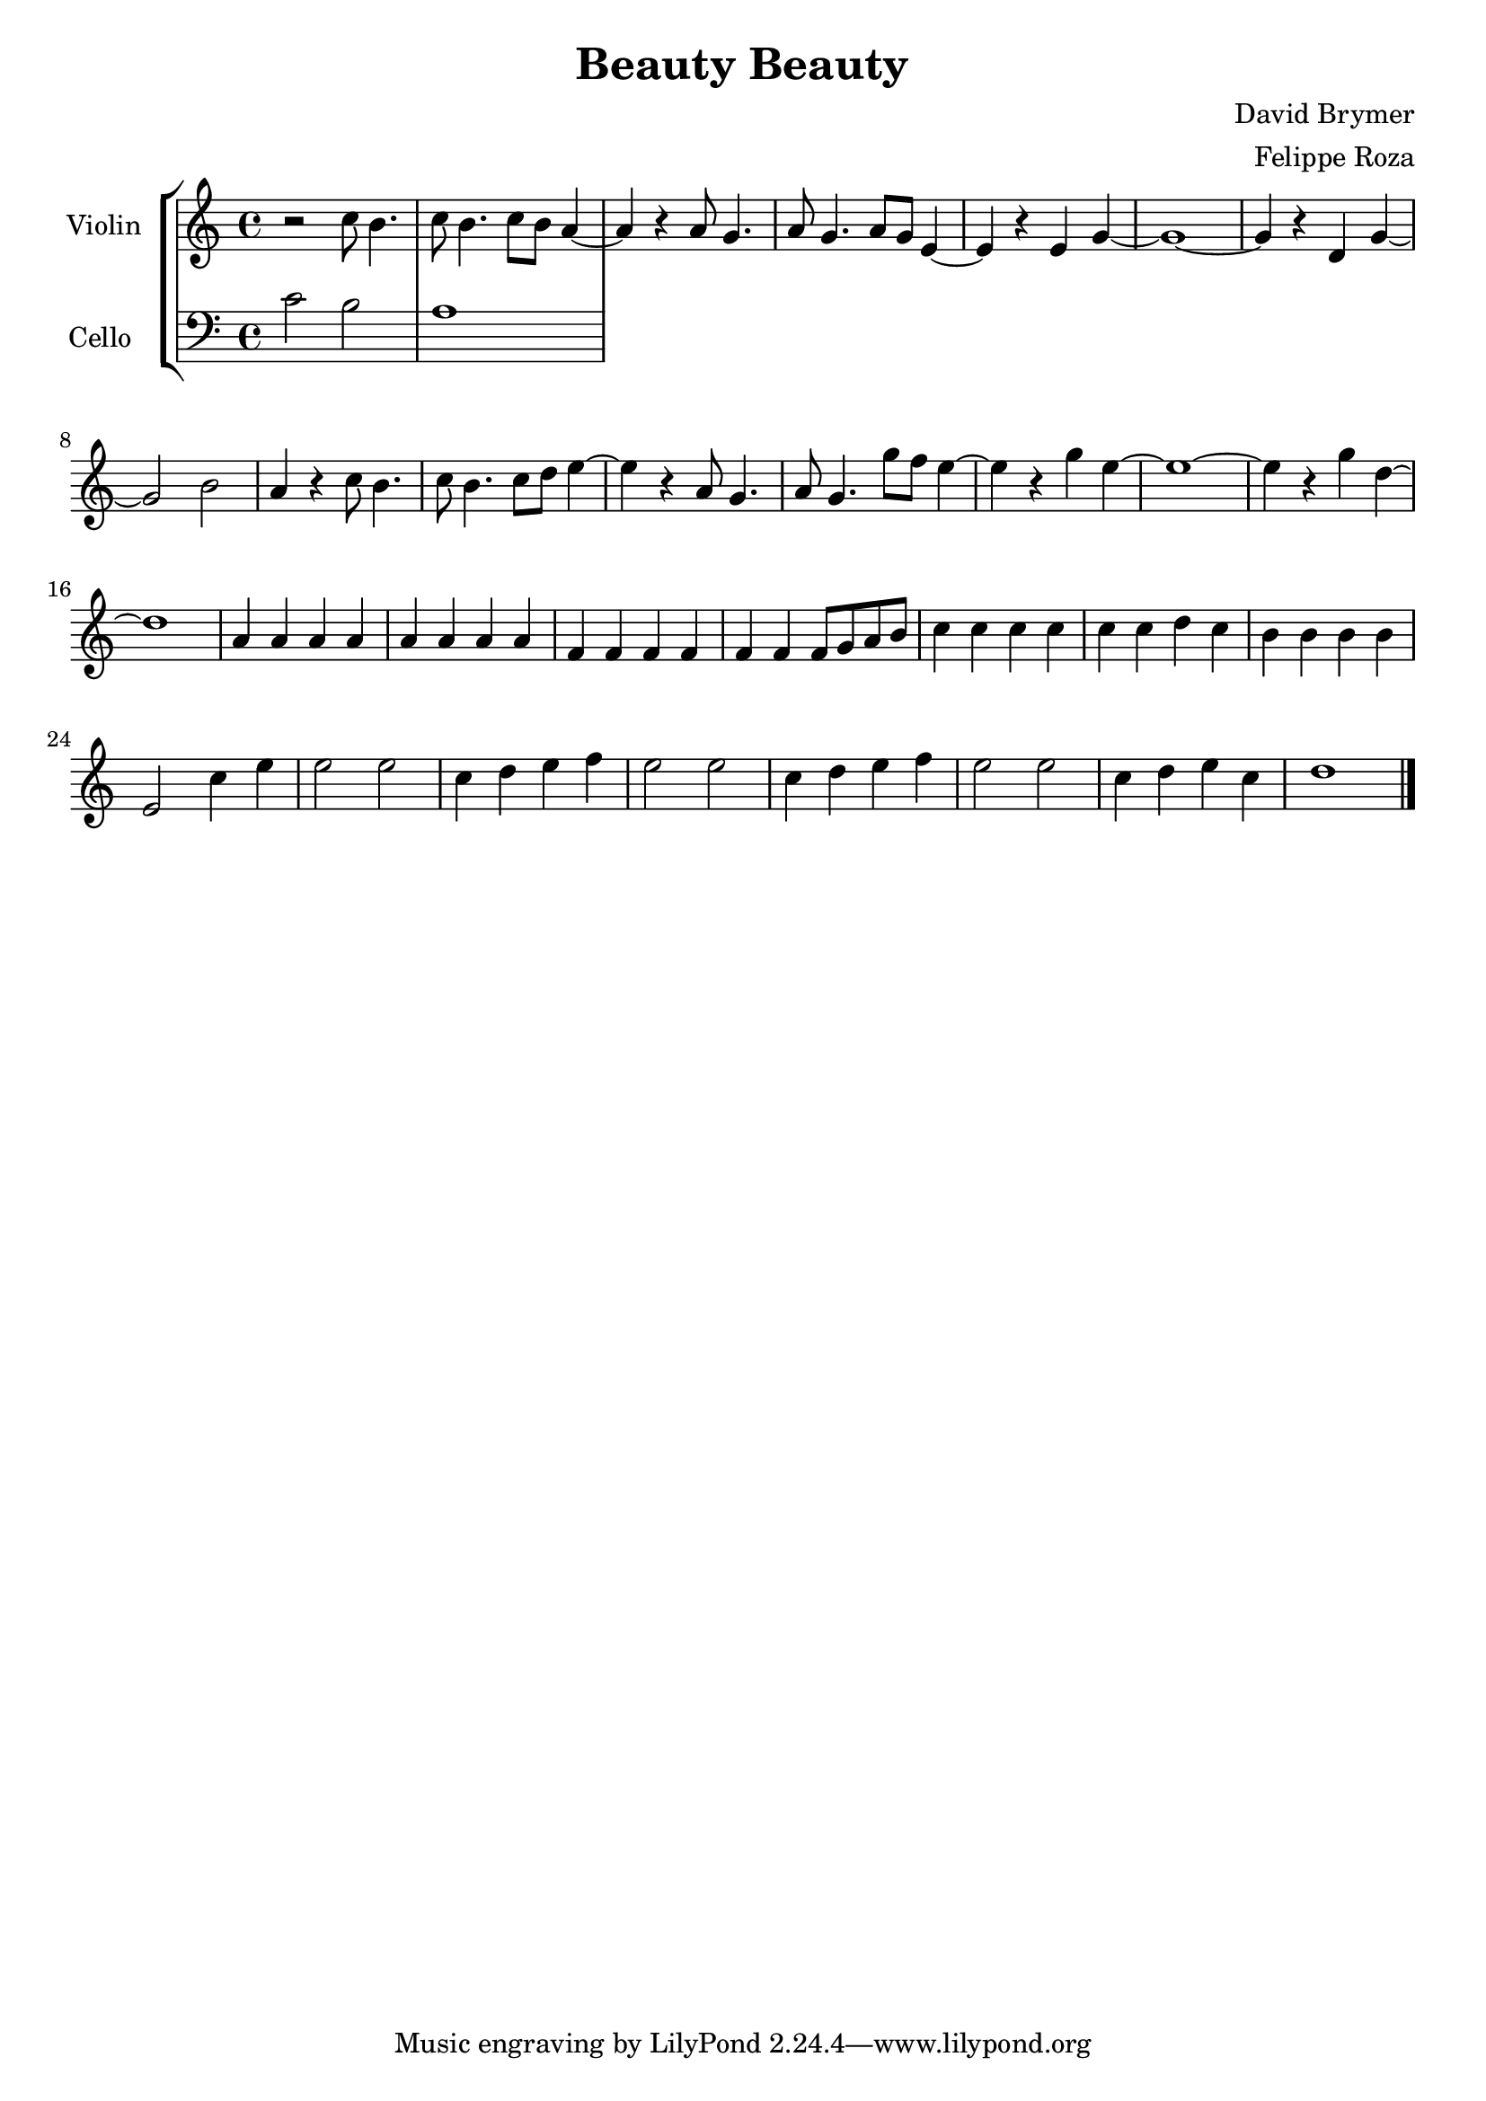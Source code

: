 \version "2.18.2"

\header {
  title = "Beauty Beauty"
  composer = "David Brymer"
  arranger = "Felippe Roza"
}

global= {
  \time 4/4
  \key c \major
}

violinOne = \new Voice \relative c'' {
  \set Staff.instrumentName = #"Violin"

  r2 c8 b4.
  c8 b4. c8 b a4~ 
  a r a8 g4.
  a8 g4. a8 g e4~ 
  e r e g~
  g1~
  g4 r d g~
  g2 b
  a4 r c8 b4.
  c8 b4. c8 d e4~ 
  e r a,8 g4.
  a8 g4. g'8 f e4~ 
  e r g e~
  e1~
  e4 r g d~
  d1
  a4 a a a
  a a a a
  f f f f
  f f f8 g a b
  c4 c c c
  c c d c
  b b b b
  e,2 c'4 e
  e2 e
  c4 d e f
  e2 e
  c4 d e f
  e2 e
  c4 d e c
  d1

  \bar "|."
}

cello = \new Voice \relative c' {
  \set Staff.instrumentName = #"Cello "
  \clef bass

  c2 b
  a1

 % \bar "|."
}

\score {
  \new StaffGroup <<
    \new Staff << \global \violinOne >>
    \new Staff << \global \cello >>
  >>
  \layout { }
  \midi { }
}